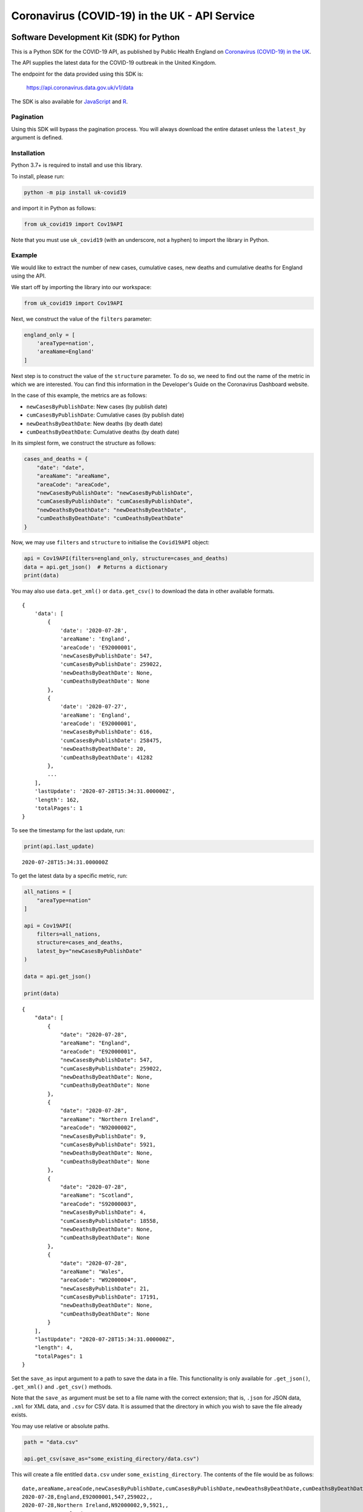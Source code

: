 Coronavirus (COVID-19) in the UK - API Service
==============================================

|PyPi_Version| |PyPi_Status| |Format| |Supported_versions_of_Python| |lgtm| |License|


Software Development Kit (SDK) for Python
-----------------------------------------

This is a Python SDK for the COVID-19 API, as published by Public Health England
on `Coronavirus (COVID-19) in the UK`_.

The API supplies the latest data for the COVID-19 outbreak in the United Kingdom. 

The endpoint for the data provided using this SDK is:

    https://api.coronavirus.data.gov.uk/v1/data

The SDK is also available for `JavaScript`_ and `R`_.

Pagination
..........

Using this SDK will bypass the pagination process. You will always download the entire
dataset unless the ``latest_by`` argument is defined.


Installation
............

Python 3.7+ is required to install and use this library.

To install, please run:

.. code-block:: bash

    python -m pip install uk-covid19

and import it in Python as follows:

.. code-block:: python

    from uk_covid19 import Cov19API


Note that you must use ``uk_covid19`` (with an underscore, not a hyphen) to import the
library in Python.

Example
.......

We would like to extract the number of new cases, cumulative cases, new deaths and
cumulative deaths for England using the API.

We start off by importing the library into our workspace:

.. code-block:: python

    from uk_covid19 import Cov19API


Next, we construct the value of the ``filters`` parameter:

.. code-block:: python

    england_only = [
        'areaType=nation',
        'areaName=England'
    ]

Next step is to construct the value of the ``structure`` parameter. To do so, we need to
find out the name of the metric in which we are interested. You can find this information
in the Developer's Guide on the Coronavirus Dashboard website.

In the case of this example, the metrics are as follows:

- ``newCasesByPublishDate``: New cases (by publish date)
- ``cumCasesByPublishDate``: Cumulative cases (by publish date)
- ``newDeathsByDeathDate``: New deaths (by death date)
- ``cumDeathsByDeathDate``: Cumulative deaths (by death date)

In its simplest form, we construct the structure as follows:

.. code-block:: python

    cases_and_deaths = {
        "date": "date",
        "areaName": "areaName",
        "areaCode": "areaCode",
        "newCasesByPublishDate": "newCasesByPublishDate",
        "cumCasesByPublishDate": "cumCasesByPublishDate",
        "newDeathsByDeathDate": "newDeathsByDeathDate",
        "cumDeathsByDeathDate": "cumDeathsByDeathDate"
    }


Now, we may use ``filters`` and ``structure`` to initialise the ``Covid19API`` object:

.. code-block:: python

    api = Cov19API(filters=england_only, structure=cases_and_deaths)
    data = api.get_json()  # Returns a dictionary
    print(data)


You may also use ``data.get_xml()`` or ``data.get_csv()`` to download the data in other
available formats.

::

    {
        'data': [
            {
                'date': '2020-07-28',
                'areaName': 'England',
                'areaCode': 'E92000001',
                'newCasesByPublishDate': 547,
                'cumCasesByPublishDate': 259022,
                'newDeathsByDeathDate': None,
                'cumDeathsByDeathDate': None
            },
            {
                'date': '2020-07-27',
                'areaName': 'England',
                'areaCode': 'E92000001',
                'newCasesByPublishDate': 616,
                'cumCasesByPublishDate': 258475,
                'newDeathsByDeathDate': 20,
                'cumDeathsByDeathDate': 41282
            },
            ...
        ],
        'lastUpdate': '2020-07-28T15:34:31.000000Z',
        'length': 162,
        'totalPages': 1
    }


To see the timestamp for the last update, run:

.. code-block:: python

    print(api.last_update)

::

    2020-07-28T15:34:31.000000Z


To get the latest data by a specific metric, run:

.. code-block:: python

    all_nations = [
        "areaType=nation"
    ]

    api = Cov19API(
        filters=all_nations,
        structure=cases_and_deaths,
        latest_by="newCasesByPublishDate"
    )

    data = api.get_json()

    print(data)

::

    {
        "data": [
            {
                "date": "2020-07-28",
                "areaName": "England",
                "areaCode": "E92000001",
                "newCasesByPublishDate": 547,
                "cumCasesByPublishDate": 259022,
                "newDeathsByDeathDate": None,
                "cumDeathsByDeathDate": None
            },
            {
                "date": "2020-07-28",
                "areaName": "Northern Ireland",
                "areaCode": "N92000002",
                "newCasesByPublishDate": 9,
                "cumCasesByPublishDate": 5921,
                "newDeathsByDeathDate": None,
                "cumDeathsByDeathDate": None
            },
            {
                "date": "2020-07-28",
                "areaName": "Scotland",
                "areaCode": "S92000003",
                "newCasesByPublishDate": 4,
                "cumCasesByPublishDate": 18558,
                "newDeathsByDeathDate": None,
                "cumDeathsByDeathDate": None
            },
            {
                "date": "2020-07-28",
                "areaName": "Wales",
                "areaCode": "W92000004",
                "newCasesByPublishDate": 21,
                "cumCasesByPublishDate": 17191,
                "newDeathsByDeathDate": None,
                "cumDeathsByDeathDate": None
            }
        ],
        "lastUpdate": "2020-07-28T15:34:31.000000Z",
        "length": 4,
        "totalPages": 1
    }


Set the ``save_as`` input argument to a path to save the data in a file. This
functionality is only available for ``.get_json()``, ``.get_xml()`` and ``.get_csv()``
methods.

Note that the ``save_as`` argument must be set to a file name with the correct extension;
that is, ``.json`` for JSON data, ``.xml`` for XML data, and ``.csv`` for CSV data. It is
assumed that the directory in which you wish to save the file already exists.

You may use relative or absolute paths.

.. code-block:: python

    path = "data.csv"

    api.get_csv(save_as="some_existing_directory/data.csv")


This will create a file entitled ``data.csv`` under ``some_existing_directory``. The
contents of the file would be as follows:

::

    date,areaName,areaCode,newCasesByPublishDate,cumCasesByPublishDate,newDeathsByDeathDate,cumDeathsByDeathDate
    2020-07-28,England,E92000001,547,259022,,
    2020-07-28,Northern Ireland,N92000002,9,5921,,
    2020-07-28,Scotland,S92000003,4,18558,,
    2020-07-28,Wales,W92000004,21,17191,,


Set the ``as_string`` input argument to ``True`` for the ``.get_json()`` method if you
wish to receive the result as a JSON string instead of a ``dict`` object:

.. code-block:: python

    data = api.get_json(as_string=True)
    print(data)

::

    {"data":[{"date":"2020-07-28","areaName":"England","areaCode":"E92000001","newCasesByPublishDate":547,"cumCasesByPublishDate":259022,"newDeathsByDeathDate":null,"cumDeathsByDeathDate":null},{"date":"2020-07-28","areaName":"Northern Ireland","areaCode":"N92000002","newCasesByPublishDate":9,"cumCasesByPublishDate":5921,"newDeathsByDeathDate":null,"cumDeathsByDeathDate":null},{"date":"2020-07-28","areaName":"Scotland","areaCode":"S92000003","newCasesByPublishDate":4,"cumCasesByPublishDate":18558,"newDeathsByDeathDate":null,"cumDeathsByDeathDate":null},{"date":"2020-07-28","areaName":"Wales","areaCode":"W92000004","newCasesByPublishDate":21,"cumCasesByPublishDate":17191,"newDeathsByDeathDate":null,"cumDeathsByDeathDate":null}],"lastUpdate":"2020-07-28T15:34:31.000000Z","length":4,"totalPages":1}



-----------

Developed and maintained by `Public Health England`_.

Copyright (c) 2020, Public Health England.

.. _`Coronavirus (COVID-19) in the UK`: http://coronavirus.data.gov.uk/
.. _`Public Health England`: https://www.gov.uk/government/organisations/public-health-england
.. _`JavaScript`: https://github.com/publichealthengland/coronavirus-dashboard-api-javascript-sdk
.. _`R`: https://github.com/publichealthengland/coronavirus-dashboard-api-R-sdk

.. |PyPi_Version| image:: https://img.shields.io/pypi/v/uk-covid19
.. |PyPi_Status| image:: https://img.shields.io/pypi/status/uk-covid19
.. |Format| image:: https://img.shields.io/pypi/format/uk-covid19
.. |Supported_versions_of_Python| image:: https://img.shields.io/pypi/pyversions/uk-covid19
.. |License| image:: https://img.shields.io/github/license/publichealthengland/coronavirus-dashboard-api-python-sdk
.. |lgtm| image:: https://img.shields.io/lgtm/grade/python/github/publichealthengland/coronavirus-dashboard-api-python-sdk